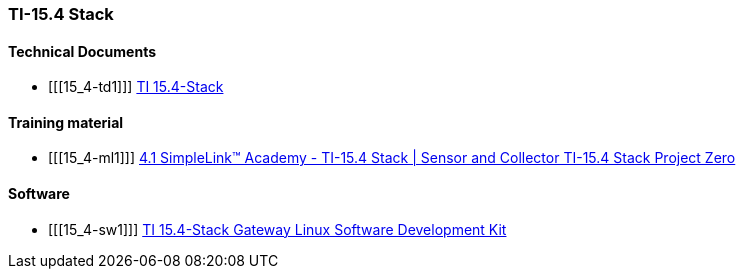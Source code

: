 
=== TI-15.4 Stack

[bibliography]
==== Technical Documents

- [[[15_4-td1]]] http://dev.ti.com/tirex/content/simplelink_cc13x0_sdk_1_50_00_08/docs/ti154stack/ti154stack-users-guide/ti154stack/introduction.html[TI 15.4-Stack]

[bibliography]
==== Training material

- [[[15_4-ml1]]] https://training.ti.com/simplelink-academy-ti-154-stack-sensor-and-collector-ti-154-stack-project-zero[4.1 SimpleLink™ Academy - TI-15.4 Stack | Sensor and Collector TI-15.4 Stack Project Zero]


[bibliography]
==== Software

- [[[15_4-sw1]]] http://www.ti.com/tool/TI-15.4-STACK-GATEWAY-LINUX-SDK[TI 15.4-Stack Gateway Linux Software Development Kit]
